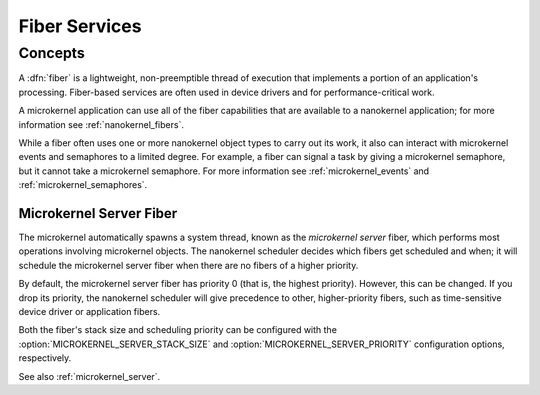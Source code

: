 .. _microkernel_fibers:

Fiber Services
##############

Concepts
********

A :dfn:`fiber` is a lightweight, non-preemptible thread of execution that
implements a portion of an application's processing. Fiber-based services are
often used in device drivers and for performance-critical work.

A microkernel application can use all of the fiber capabilities that are
available to a nanokernel application; for more information see
:ref:`nanokernel_fibers`.

While a fiber often uses one or more nanokernel object types to carry
out its work, it also can interact with microkernel events and semaphores
to a limited degree. For example, a fiber can signal a task by giving a
microkernel semaphore, but it cannot take a microkernel semaphore. For more
information see :ref:`microkernel_events` and :ref:`microkernel_semaphores`.


.. _microkernel_server_fiber:

Microkernel Server Fiber
========================

The microkernel automatically spawns a system thread, known as the
*microkernel server* fiber, which performs most operations involving
microkernel objects. The nanokernel scheduler decides which fibers
get scheduled and when; it will schedule the microkernel server fiber
when there are no fibers of a higher priority.

By default, the microkernel server fiber has priority 0 (that is,
the highest priority). However, this can be changed. If you drop its
priority, the nanokernel scheduler will give precedence to other,
higher-priority fibers, such as time-sensitive device driver or
application fibers.

Both the fiber's stack size and scheduling priority can be configured
with the :option:`MICROKERNEL_SERVER_STACK_SIZE` and
:option:`MICROKERNEL_SERVER_PRIORITY` configuration options,
respectively.


See also :ref:`microkernel_server`.